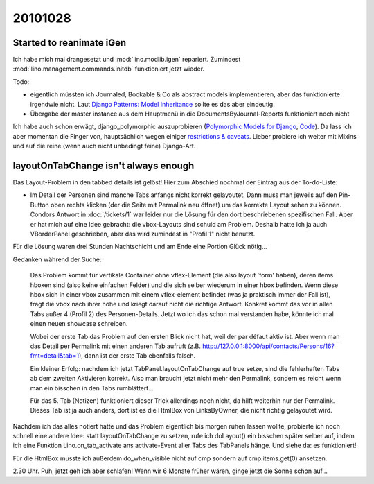 20101028
========

Started to reanimate iGen
-------------------------

Ich habe mich mal drangesetzt und :mod:`lino.modlib.igen` repariert.
Zumindest :mod:`lino.management.commands.initdb` funktioniert jetzt 
wieder.

Todo: 

- eigentlich müssten ich Journaled, Bookable & Co als abstract
  models implementieren, aber das funktionierte irgendwie nicht.
  Laut `Django Patterns: Model 
  Inheritance
  <http://charlesleifer.com/blog/django-patterns-model-inheritance/>`_
  sollte es das aber eindeutig.
  
- Übergabe der master instance aus dem Hauptmenü 
  in die DocumentsByJournal-Reports 
  funktioniert noch nicht

Ich habe auch schon erwägt, django_polymorphic auszuprobieren 
(`Polymorphic Models for Django <http://bserve.webhop.org/django_polymorphic/>`_,
`Code <http://github.com/bconstantin/django_polymorphic>`_). 
Da lass ich aber momentan die Finger von, 
hauptsächlich wegen einiger `restrictions & caveats 
<http://bserve.webhop.org/django_polymorphic/DOCS.html#restrictions-caveats>`_.
Lieber probiere ich weiter mit Mixins und auf die reine 
(wenn auch nicht unbedingt feine) Django-Art.


layoutOnTabChange isn't always enough
-------------------------------------

Das Layout-Problem in den tabbed details ist gelöst! 
Hier zum Abschied nochmal der Eintrag aus der To-do-Liste:

- Im Detail der Personen sind manche Tabs anfangs nicht korrekt gelayoutet. 
  Dann muss man jeweils auf den Pin-Button oben rechts klicken (der die Seite mit Permalink neu öffnet) um das korrekte Layout sehen zu können. 
  Condors Antwort in :doc:`/tickets/1` 
  war leider nur die Lösung für den dort beschriebenen spezifischen Fall.
  Aber er hat mich auf eine Idee gebracht: die vbox-Layouts sind schuld am Problem. 
  Deshalb hatte ich ja auch VBorderPanel geschrieben, 
  aber das wird zumindest in "Profil 1" nicht benutzt.


Für die Lösung waren drei Stunden Nachtschicht 
und am Ende eine Portion Glück nötig...

Gedanken während der Suche:

  Das Problem kommt für vertikale Container ohne vflex-Element 
  (die also layout 'form' haben), deren items hboxen sind 
  (also keine einfachen Felder) und die sich selber wiederum in einer hbox befinden. 
  Wenn diese hbox sich in einer vbox zusammen 
  mit einem vflex-element befindet (was ja praktisch immer der Fall ist), 
  fragt die vbox nach ihrer höhe und kriegt darauf nicht die richtige Antwort.
  Konkret kommt das vor in allen Tabs außer 4 (Profil 2) des Personen-Details.
  Jetzt wo ich das schon mal verstanden habe, könnte ich mal einen neuen showcase 
  schreiben.

  Wobei der erste Tab das Problem auf den ersten Blick nicht hat, weil der par 
  défaut aktiv ist. Aber wenn man das Detail per Permalink mit einen anderen Tab 
  aufruft (z.B. http://127.0.0.1:8000/api/contacts/Persons/16?fmt=detail&tab=1), 
  dann ist der erste Tab ebenfalls falsch.

  Ein kleiner Erfolg: nachdem ich jetzt TabPanel.layoutOnTabChange auf true setze, 
  sind die fehlerhaften Tabs ab dem zweiten Aktivieren korrekt. 
  Also man braucht jetzt nicht mehr den Permalink, sondern es reicht wenn man
  ein bisschen in den Tabs rumblättert...

  Für das 5. Tab (Notizen) funktioniert dieser Trick allerdings noch nicht, 
  da hilft weiterhin nur der Permalink. Dieses Tab ist ja auch anders, dort 
  ist es die HtmlBox von LinksByOwner, die nicht richtig gelayoutet wird.

Nachdem ich das alles notiert hatte und das Problem eigentlich bis morgen ruhen lassen wollte, 
probierte ich noch schnell eine andere Idee: statt layoutOnTabChange zu setzen, 
rufe ich doLayout() ein bisschen später selber auf, indem ich eine Funktion 
Lino.on_tab_activate ans 
activate-Event aller Tabs des TabPanels hänge. Und siehe da: es funktioniert!

Für die HtmlBox musste ich außerdem do_when_visible nicht auf cmp sondern auf 
cmp.items.get(0) ansetzen.

2.30 Uhr. Puh, jetzt geh ich aber schlafen! Wenn wir 6 Monate früher wären, 
ginge jetzt die Sonne schon auf...
